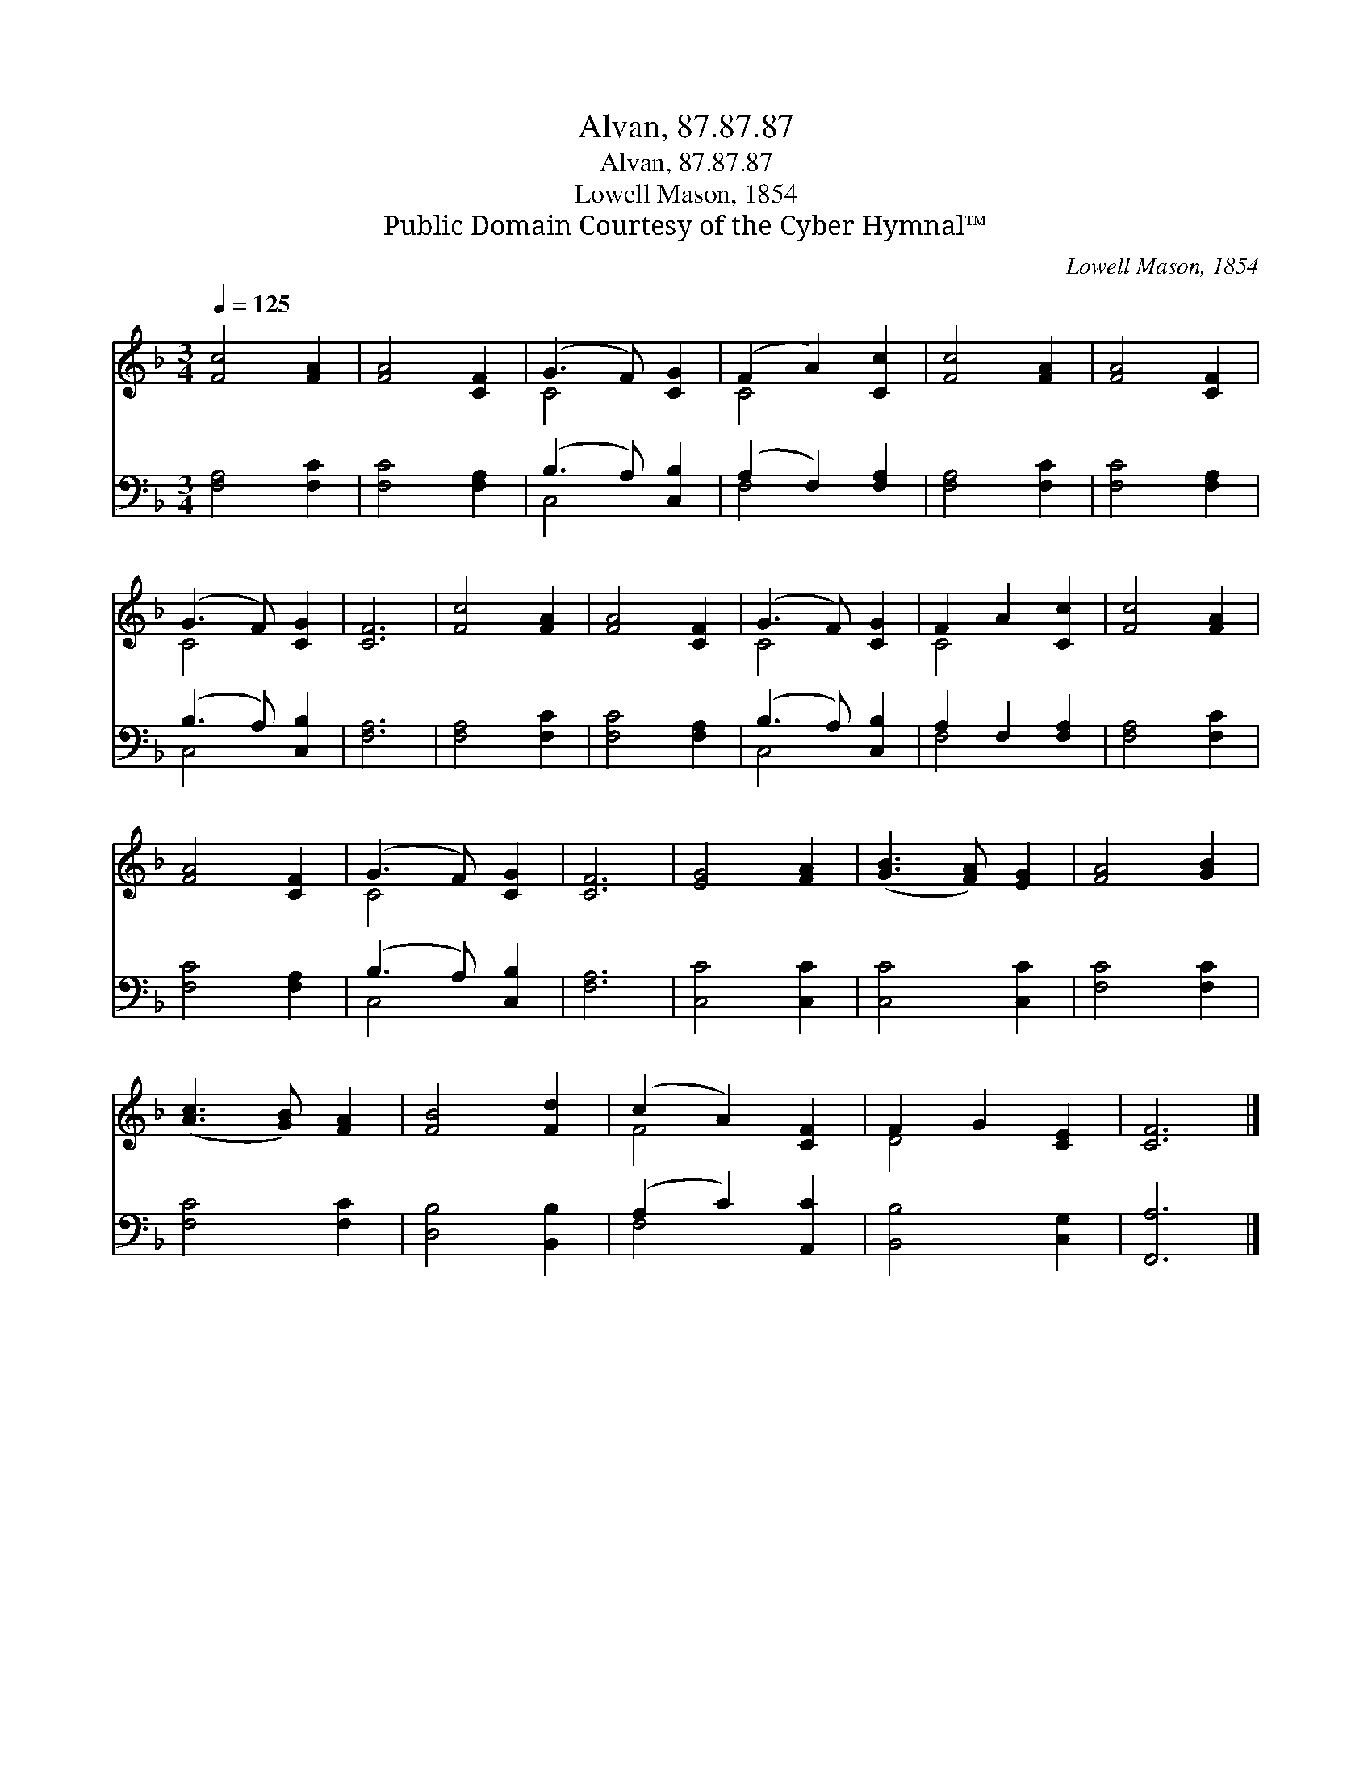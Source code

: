 X:1
T:Alvan, 87.87.87
T:Alvan, 87.87.87
T:Lowell Mason, 1854
T:Public Domain Courtesy of the Cyber Hymnal™
C:Lowell Mason, 1854
Z:Public Domain
Z:Courtesy of the Cyber Hymnal™
%%score ( 1 2 ) ( 3 4 )
L:1/8
Q:1/4=125
M:3/4
K:F
V:1 treble 
V:2 treble 
V:3 bass 
V:4 bass 
V:1
 [Fc]4 [FA]2 | [FA]4 [CF]2 | (G3 F) [CG]2 | (F2 A2) [Cc]2 | [Fc]4 [FA]2 | [FA]4 [CF]2 | %6
 (G3 F) [CG]2 | [CF]6 | [Fc]4 [FA]2 | [FA]4 [CF]2 | (G3 F) [CG]2 | F2 A2 [Cc]2 | [Fc]4 [FA]2 | %13
 [FA]4 [CF]2 | (G3 F) [CG]2 | [CF]6 | [EG]4 [FA]2 | ([GB]3 [FA]) [EG]2 | [FA]4 [GB]2 | %19
 ([Ac]3 [GB]) [FA]2 | [FB]4 [Fd]2 | (c2 A2) [CF]2 | F2 G2 [CE]2 | [CF]6 |] %24
V:2
 x6 | x6 | C4 x2 | C4 x2 | x6 | x6 | C4 x2 | x6 | x6 | x6 | C4 x2 | C4 x2 | x6 | x6 | C4 x2 | x6 | %16
 x6 | x6 | x6 | x6 | x6 | F4 x2 | D4 x2 | x6 |] %24
V:3
 [F,A,]4 [F,C]2 | [F,C]4 [F,A,]2 | (B,3 A,) [C,B,]2 | (A,2 F,2) [F,A,]2 | [F,A,]4 [F,C]2 | %5
 [F,C]4 [F,A,]2 | (B,3 A,) [C,B,]2 | [F,A,]6 | [F,A,]4 [F,C]2 | [F,C]4 [F,A,]2 | (B,3 A,) [C,B,]2 | %11
 A,2 F,2 [F,A,]2 | [F,A,]4 [F,C]2 | [F,C]4 [F,A,]2 | (B,3 A,) [C,B,]2 | [F,A,]6 | [C,C]4 [C,C]2 | %17
 [C,C]4 [C,C]2 | [F,C]4 [F,C]2 | [F,C]4 [F,C]2 | [D,B,]4 [B,,B,]2 | (A,2 C2) [A,,C]2 | %22
 [B,,B,]4 [C,G,]2 | [F,,A,]6 |] %24
V:4
 x6 | x6 | C,4 x2 | F,4 x2 | x6 | x6 | C,4 x2 | x6 | x6 | x6 | C,4 x2 | F,4 x2 | x6 | x6 | C,4 x2 | %15
 x6 | x6 | x6 | x6 | x6 | x6 | F,4 x2 | x6 | x6 |] %24

